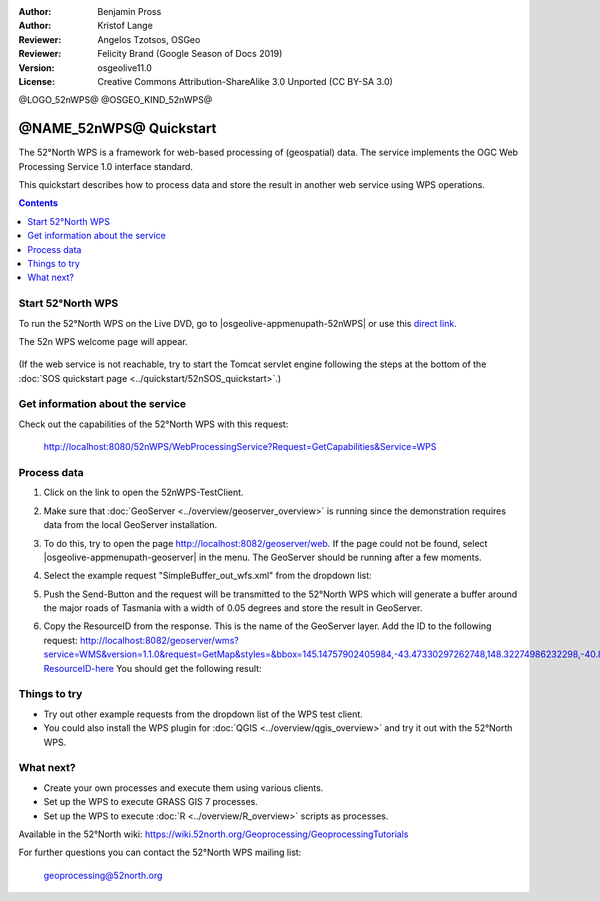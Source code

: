 :Author: Benjamin Pross
:Author: Kristof Lange
:Reviewer: Angelos Tzotsos, OSGeo
:Reviewer: Felicity Brand (Google Season of Docs 2019)
:Version: osgeolive11.0
:License: Creative Commons Attribution-ShareAlike 3.0 Unported  (CC BY-SA 3.0)

@LOGO_52nWPS@
@OSGEO_KIND_52nWPS@

********************************************************************************
@NAME_52nWPS@ Quickstart
********************************************************************************

The 52°North WPS is a framework for web-based processing of (geospatial) data. 
The service implements the OGC Web Processing Service 1.0 interface standard.

This quickstart describes how to process data and store the result in another web service using WPS operations. 

.. contents:: Contents
   :local:

Start 52°North WPS
==================

To run the 52°North WPS on the Live DVD, go to |osgeolive-appmenupath-52nWPS| or use this `direct link <http://localhost:8080/52nWPS/>`_. 

The 52n WPS welcome page will appear. 

  .. image:: /images/projects/52nWPS/52nWPS_screenshot.png
    :scale: 70 %
    :alt: screenshot

(If the web service is not reachable, try to start the Tomcat servlet engine following the steps at the bottom of the :doc:`SOS quickstart page <../quickstart/52nSOS_quickstart>`.)

Get information about the service
=================================

Check out the capabilities of the 52°North WPS with this request:

  http://localhost:8080/52nWPS/WebProcessingService?Request=GetCapabilities&Service=WPS

Process data
============

1. Click on the link to open the 52nWPS-TestClient. 

   .. image:: /images/projects/52nWPS/52nWPS_welcome_page_2.png
     :scale: 70 %
     :alt: screenshot

2. Make sure that :doc:`GeoServer <../overview/geoserver_overview>` is running since the demonstration requires data from the local GeoServer installation.
3. To do this, try to open the page http://localhost:8082/geoserver/web. If the page could not be found, select |osgeolive-appmenupath-geoserver| in the menu. The GeoServer should be running after a few moments.

4. Select the example request "SimpleBuffer_out_wfs.xml" from the dropdown list:
  
   .. image:: /images/projects/52nWPS/52nWPS_test_client.png
     :scale: 70 %
     :alt: screenshot

5. Push the Send-Button and the request will be transmitted to the 52°North WPS which will
   generate a buffer around the major roads of Tasmania with a width of 0.05 degrees and store
   the result in GeoServer. 

   .. image:: /images/projects/52nWPS/52nWPS_output_stored_in_wfs.png
     :scale: 70 %
     :alt: screenshot

6. Copy the ResourceID from the response. This is the name of the GeoServer layer. Add the ID to the
   following request: http://localhost:8082/geoserver/wms?service=WMS&version=1.1.0&request=GetMap&styles=&bbox=145.14757902405984,-43.47330297262748,148.32274986232298,-40.80286290459129&width=512&height=430&srs=EPSG:4326&format=application/openlayers&layers=Add-ResourceID-here
   You should get the following result:

   .. image:: /images/projects/52nWPS/52nWPS_result_in_geoserver.png
     :scale: 70 %
     :alt: screenshot

Things to try
=============

* Try out other example requests from the dropdown list of the WPS test client.
* You could also install the WPS plugin for :doc:`QGIS <../overview/qgis_overview>` and try it out with the 52°North WPS.

What next?
==========

* Create your own processes and execute them using various clients.

* Set up the WPS to execute GRASS GIS 7 processes.

* Set up the WPS to execute :doc:`R <../overview/R_overview>` scripts as processes.

Available in the 52°North wiki: https://wiki.52north.org/Geoprocessing/GeoprocessingTutorials
	
For further questions you can contact the 52°North WPS mailing list:

  geoprocessing@52north.org

